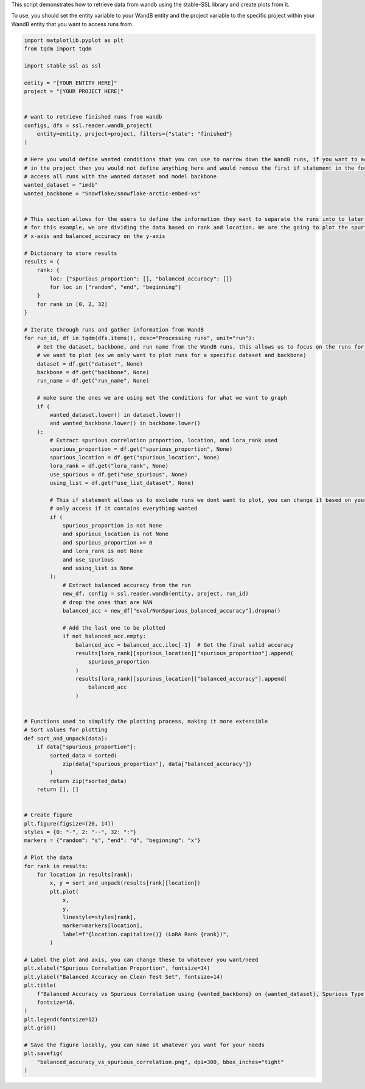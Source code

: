 
.. DO NOT EDIT.
.. THIS FILE WAS AUTOMATICALLY GENERATED BY SPHINX-GALLERY.
.. TO MAKE CHANGES, EDIT THE SOURCE PYTHON FILE:
.. "auto_examples/wandb_figures.py"
.. LINE NUMBERS ARE GIVEN BELOW.

.. only:: html

    .. note::
        :class: sphx-glr-download-link-note

        :ref:`Go to the end <sphx_glr_download_auto_examples_wandb_figures.py>`
        to download the full example code.

.. rst-class:: sphx-glr-example-title

.. _sphx_glr_auto_examples_wandb_figures.py:

This script demonstrates how to retrieve data from wandb using the stable-SSL library and create plots from it.

To use, you should set the entity variable to your WandB entity and the project variable to the specific project within
your WandB entity that you want to access runs from.

.. GENERATED FROM PYTHON SOURCE LINES 7-130

.. code-block:: Python


    import matplotlib.pyplot as plt
    from tqdm import tqdm

    import stable_ssl as ssl

    entity = "[YOUR ENTITY HERE]"
    project = "[YOUR PROJECT HERE]"


    # want to retrieve finished runs from wandb
    configs, dfs = ssl.reader.wandb_project(
        entity=entity, project=project, filters={"state": "finished"}
    )

    # Here you would define wanted conditions that you can use to narrow down the WandB runs, if you want to access all your runs
    # in the project then you would not define anything here and would remove the first if statement in the for loop
    # access all runs with the wanted dataset and model backbone
    wanted_dataset = "imdb"
    wanted_backbone = "Snowflake/snowflake-arctic-embed-xs"


    # This section allows for the users to define the information they want to separate the runs into to later be plotted
    # for this example, we are dividing the data based on rank and location. We are the going to plot the spurious_proportion on the
    # x-axis and balanced_accuracy on the y-axis

    # Dictionary to store results
    results = {
        rank: {
            loc: {"spurious_proportion": [], "balanced_accuracy": []}
            for loc in ["random", "end", "beginning"]
        }
        for rank in [0, 2, 32]
    }

    # Iterate through runs and gather information from WandB
    for run_id, df in tqdm(dfs.items(), desc="Processing runs", unit="run"):
        # Get the dataset, backbone, and run name from the WandB runs, this allows us to focus on the runs for specific conditions
        # we want to plot (ex we only want to plot runs for a specific dataset and backbone)
        dataset = df.get("dataset", None)
        backbone = df.get("backbone", None)
        run_name = df.get("run_name", None)

        # make sure the ones we are using met the conditions for what we want to graph
        if (
            wanted_dataset.lower() in dataset.lower()
            and wanted_backbone.lower() in backbone.lower()
        ):
            # Extract spurious correlation proportion, location, and lora_rank used
            spurious_proportion = df.get("spurious_proportion", None)
            spurious_location = df.get("spurious_location", None)
            lora_rank = df.get("lora_rank", None)
            use_spurious = df.get("use_spurious", None)
            using_list = df.get("use_list_dataset", None)

            # This if statement allows us to exclude runs we dont want to plot, you can change it based on your needs
            # only access if it contains everything wanted
            if (
                spurious_proportion is not None
                and spurious_location is not None
                and spurious_proportion >= 0
                and lora_rank is not None
                and use_spurious
                and using_list is None
            ):
                # Extract balanced accuracy from the run
                new_df, config = ssl.reader.wandb(entity, project, run_id)
                # drop the ones that are NAN
                balanced_acc = new_df["eval/NonSpurious_balanced_accuracy"].dropna()

                # Add the last one to be plotted
                if not balanced_acc.empty:
                    balanced_acc = balanced_acc.iloc[-1]  # Get the final valid accuracy
                    results[lora_rank][spurious_location]["spurious_proportion"].append(
                        spurious_proportion
                    )
                    results[lora_rank][spurious_location]["balanced_accuracy"].append(
                        balanced_acc
                    )


    # Functions used to simplify the plotting process, making it more extensible
    # Sort values for plotting
    def sort_and_unpack(data):
        if data["spurious_proportion"]:
            sorted_data = sorted(
                zip(data["spurious_proportion"], data["balanced_accuracy"])
            )
            return zip(*sorted_data)
        return [], []


    # Create figure
    plt.figure(figsize=(20, 14))
    styles = {0: "-", 2: "--", 32: ":"}
    markers = {"random": "s", "end": "d", "beginning": "x"}

    # Plot the data
    for rank in results:
        for location in results[rank]:
            x, y = sort_and_unpack(results[rank][location])
            plt.plot(
                x,
                y,
                linestyle=styles[rank],
                marker=markers[location],
                label=f"{location.capitalize()} (LoRA Rank {rank})",
            )

    # Label the plot and axis, you can change these to whatever you want/need
    plt.xlabel("Spurious Correlation Proportion", fontsize=14)
    plt.ylabel("Balanced Accuracy on Clean Test Set", fontsize=14)
    plt.title(
        f"Balanced Accuracy vs Spurious Correlation using {wanted_backbone} on {wanted_dataset}, Spurious Type: Date, From List: {using_list}",
        fontsize=16,
    )
    plt.legend(fontsize=12)
    plt.grid()

    # Save the figure locally, you can name it whatever you want for your needs
    plt.savefig(
        "balanced_accuracy_vs_spurious_correlation.png", dpi=300, bbox_inches="tight"
    )


.. _sphx_glr_download_auto_examples_wandb_figures.py:

.. only:: html

  .. container:: sphx-glr-footer sphx-glr-footer-example

    .. container:: sphx-glr-download sphx-glr-download-jupyter

      :download:`Download Jupyter notebook: wandb_figures.ipynb <wandb_figures.ipynb>`

    .. container:: sphx-glr-download sphx-glr-download-python

      :download:`Download Python source code: wandb_figures.py <wandb_figures.py>`

    .. container:: sphx-glr-download sphx-glr-download-zip

      :download:`Download zipped: wandb_figures.zip <wandb_figures.zip>`


.. only:: html

 .. rst-class:: sphx-glr-signature

    `Gallery generated by Sphinx-Gallery <https://sphinx-gallery.github.io>`_
